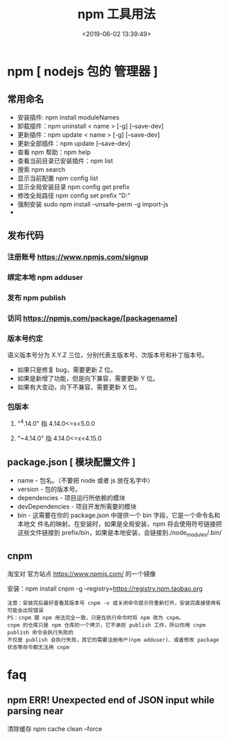 #+TITLE: npm 工具用法
#+DATE: <2019-06-02 13:39:49>
#+CATEGORIES: 软件用法 
#+KEYWORDS: node,npm
#+DESCRIPTION: 如何使用 npm 包 管理器 
* npm [ nodejs 包的 管理器 ]
** 常用命名
 - 安装插件:  npm install moduleNames
 - 卸载插件：npm uninstall < name > [-g] [--save-dev]
 - 更新插件：npm update < name > [-g] [--save-dev] 
 - 更新全部插件：npm update [--save-dev] 
 - 查看 npm 帮助：npm help 
 - 查看当前目录已安装插件：npm list
 - 搜索 npm search
 - 显示当前配置 npm config list
 - 显示全局安装目录 npm config get prefix
 - 修改全局路径 npm config set prefix "D:\npm"
 - 强制安装  sudo npm install --unsafe-perm -g import-js
 - 
  #+HTML: <!-- more -->
  
** 发布代码
*** 注册账号 https://www.npmjs.com/signup
*** 绑定本地 npm adduser
*** 发布 npm publish
*** 访问 https://npmjs.com/package/[packagename]
*** 版本号约定
    语义版本号分为 X.Y.Z 三位，分别代表主版本号、次版本号和补丁版本号。
  + 如果只是修复 bug，需要更新 Z 位。
  + 如果是新增了功能，但是向下兼容，需要更新 Y 位。
  + 如果有大变动，向下不兼容，需要更新 X 位。
*** 包版本
**** "^4.14.0"   指 4.14.0<=x<5.0.0
**** "~4.14.0"   指 4.14.0<=x<4.15.0
** package.json [ 模块配置文件 ]
  - name - 包名。（不要把 node 或者 js 放在名字中）
  - version - 包的版本号。
  - dependencies - 项目运行所依赖的模块
  - devDependencies - 项目开发所需要的模块
  - bin - 这需要在你的 package.json 中提供一个 bin 字段，它是一个命令名和本地文
    件名的映射。在安装时，如果是全局安装，npm 将会使用符号链接把这些文件链接到
    prefix/bin，如果是本地安装，会链接到./node_modules/.bin/

** cnpm
   淘宝对 官方站点  https://www.npmjs.com/  的一个镜像
  
   安装：npm install cnpm -g --registry=https://registry.npm.taobao.org
   : 注意：安装完后最好查看其版本号 cnpm -v 或关闭命令提示符重新打开，安装完直接使用有可能会出现错误 
   : PS：cnpm 跟 npm 用法完全一致，只是在执行命令时将 npm 改为 cnpm。
   : cnpm 的仓库只是 npm 仓库的一个拷贝，它不承担 publish 工作，所以你用 cnpm publish 命令会执行失败的
   : 不仅是 publish 会执行失败，其它的需要注册用户(npm adduser)、或者修改 package 状态等命令都无法用 cnpm
* faq
** npm ERR! Unexpected end of JSON input while parsing near 
清除缓存  npm cache clean --force

